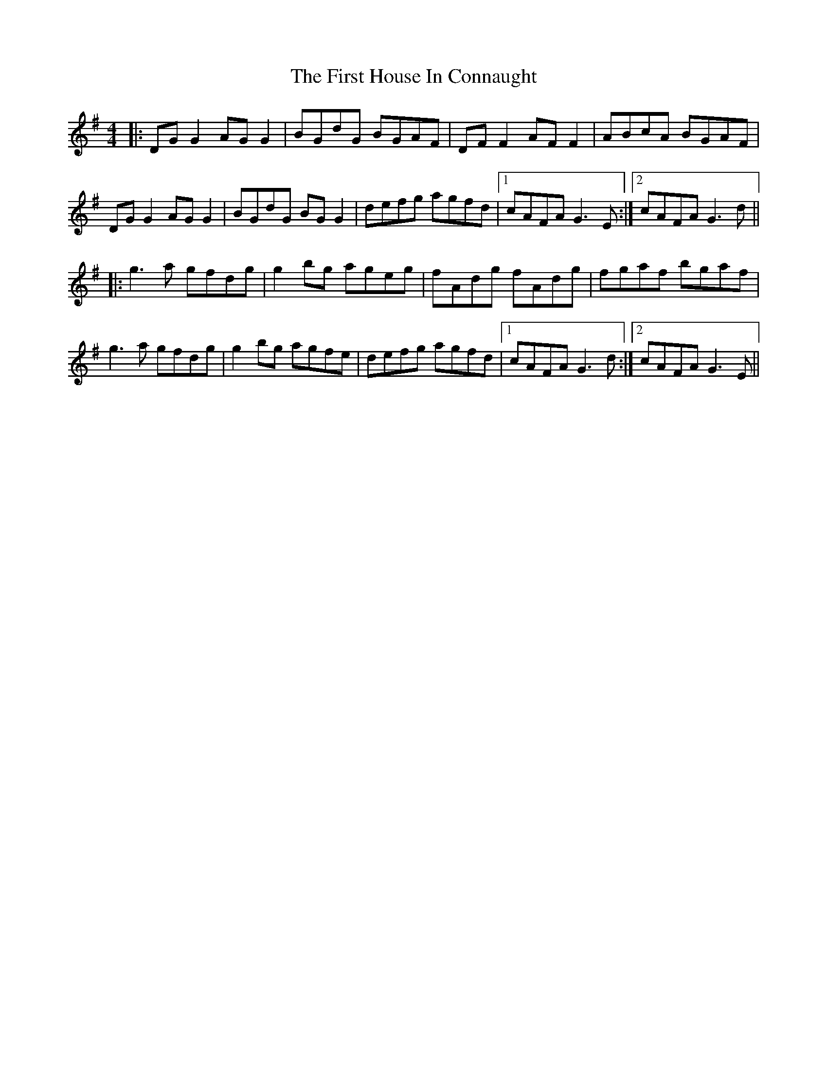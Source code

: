 X: 13139
T: First House In Connaught, The
R: reel
M: 4/4
K: Gmajor
|:DGG2 AGG2|BGdG BGAF|DFF2 AFF2|ABcA BGAF|
DGG2 AGG2|BGdG BGG2|defg agfd|1 cAFA G3E:|2 cAFA G3d||
|:g3a gfdg|g2bg ageg|fAdg fAdg|fgaf bgaf|
g3a gfdg|g2bg agfe|defg agfd|1 cAFA G3d:|2 cAFA G3E||

